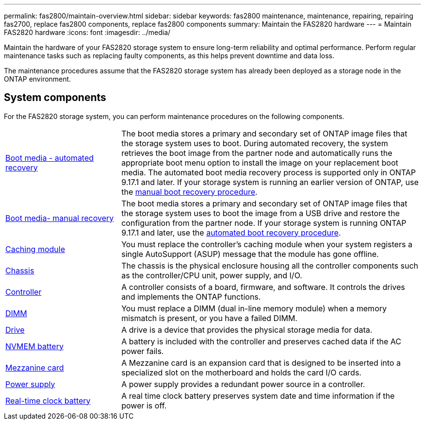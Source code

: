 ---
permalink: fas2800/maintain-overview.html
sidebar: sidebar
keywords: fas2800 maintenance, maintenance, repairing, repairing fas2700, replace fas2800 components, replace fas2800 components
summary: Maintain the FAS2820 hardware
---
= Maintain FAS2820 hardware
:icons: font
:imagesdir: ../media/

[.lead]
Maintain the hardware of your FAS2820 storage system to ensure long-term reliability and optimal performance. Perform regular maintenance tasks such as replacing faulty components, as this helps prevent downtime and data loss. 

The maintenance procedures assume that the FAS2820 storage system has already been deployed as a storage node in the ONTAP environment.

== System components
For the FAS2820 storage system, you can perform maintenance procedures on the following components.

[%rotate, grid="none", frame="none", cols="25,65"]

|===

a| link:bootmedia-replace-workflow-bmr.html[Boot media - automated recovery]

a| The boot media stores a primary and secondary set of ONTAP image files that the storage system uses to boot. During automated recovery, the system retrieves the boot image from the partner node and automatically runs the appropriate boot menu option to install the image on your replacement boot media. The automated boot media recovery process is supported only in ONTAP 9.17.1 and later. If your storage system is running an earlier version of ONTAP, use the link:bootmedia-replace-workflow.html[manual boot recovery procedure].

a| link:bootmedia-replace-workflow.html[Boot media- manual recovery]

a| The boot media stores a primary and secondary set of ONTAP image files that the storage system uses to boot the image from a USB drive and restore the configuration from the partner node. If your storage system is running ONTAP 9.17.1 and later, use the link:bootmedia-replace-workflow-bmr.html[automated boot recovery procedure]. 

a| link:caching=module-replace[Caching module] 

a| You must replace the controller’s caching module when your system registers a single AutoSupport (ASUP) message that the module has gone offline.

a| link:chassis-replace-workflow.html[Chassis]


a| The chassis is the physical enclosure housing all the controller components such as the controller/CPU unit, power supply, and I/O.

a| link:controller-replace-workflow.html[Controller]

a| A controller consists of a board, firmware, and software. It controls the drives and implements the ONTAP functions.

a| link:dimm-replace.html[DIMM]

a| You must replace a DIMM (dual in-line memory module) when a memory mismatch is present, or you have a failed DIMM.

a| link:drive-replace[Drive] 

a| A drive is a device that provides the physical storage media for data.

a| link:nvmem-nvram-battery-replace[NVMEM battery] 

a| A battery is included with the controller and preserves cached data if the AC power fails.

a| link:pcie-cards-and-risers-replace[Mezzanine card]

a| A Mezzanine card is an expansion card that is designed to be inserted into a specialized slot on the motherboard and holds the card I/O cards.

a| link:power-supply-replace[Power supply] 

a| A power supply provides a redundant power source in a controller.

a| link:rtc-battery-replace[Real-time clock battery]

a| A real time clock battery preserves system date and time information if the power is off. 

|===